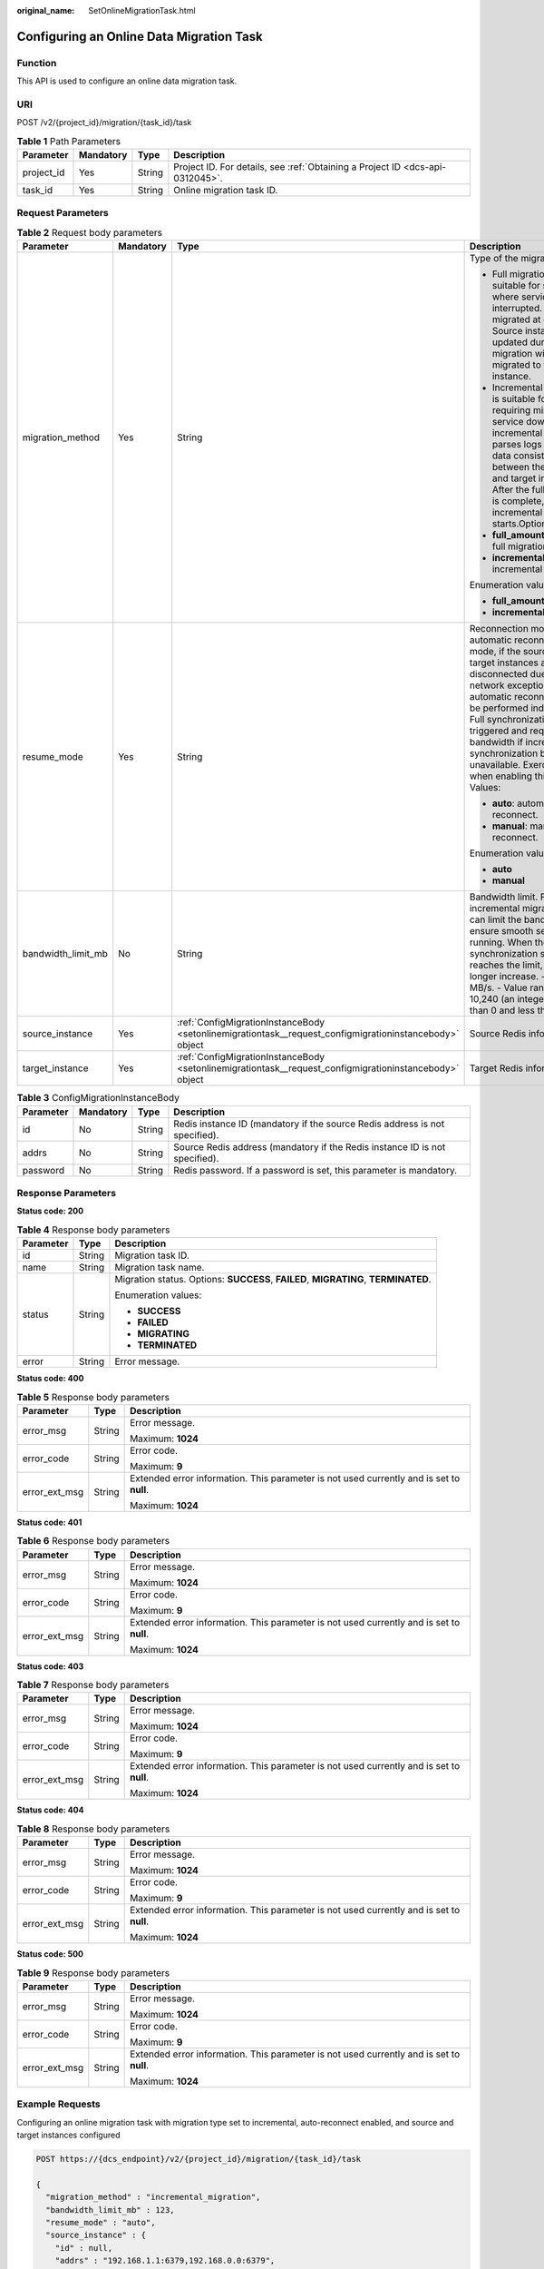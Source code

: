 :original_name: SetOnlineMigrationTask.html

.. _SetOnlineMigrationTask:

Configuring an Online Data Migration Task
=========================================

Function
--------

This API is used to configure an online data migration task.

URI
---

POST /v2/{project_id}/migration/{task_id}/task

.. table:: **Table 1** Path Parameters

   +------------+-----------+--------+-------------------------------------------------------------------------------+
   | Parameter  | Mandatory | Type   | Description                                                                   |
   +============+===========+========+===============================================================================+
   | project_id | Yes       | String | Project ID. For details, see :ref:`Obtaining a Project ID <dcs-api-0312045>`. |
   +------------+-----------+--------+-------------------------------------------------------------------------------+
   | task_id    | Yes       | String | Online migration task ID.                                                     |
   +------------+-----------+--------+-------------------------------------------------------------------------------+

Request Parameters
------------------

.. table:: **Table 2** Request body parameters

   +--------------------+-----------------+---------------------------------------------------------------------------------------------------------+----------------------------------------------------------------------------------------------------------------------------------------------------------------------------------------------------------------------------------------------------------------------------------------------------------------------------------------------------------------------+
   | Parameter          | Mandatory       | Type                                                                                                    | Description                                                                                                                                                                                                                                                                                                                                                          |
   +====================+=================+=========================================================================================================+======================================================================================================================================================================================================================================================================================================================================================================+
   | migration_method   | Yes             | String                                                                                                  | Type of the migration.                                                                                                                                                                                                                                                                                                                                               |
   |                    |                 |                                                                                                         |                                                                                                                                                                                                                                                                                                                                                                      |
   |                    |                 |                                                                                                         | -  Full migration is suitable for scenarios where services can be interrupted. Data is migrated at one time. Source instance data updated during the migration will not be migrated to the target instance.                                                                                                                                                          |
   |                    |                 |                                                                                                         |                                                                                                                                                                                                                                                                                                                                                                      |
   |                    |                 |                                                                                                         | -  Incremental migration is suitable for scenarios requiring minimal service downtime. The incremental migration parses logs to ensure data consistency between the source and target instances. After the full migration is complete, incremental migration starts.Options:                                                                                         |
   |                    |                 |                                                                                                         |                                                                                                                                                                                                                                                                                                                                                                      |
   |                    |                 |                                                                                                         | -  **full_amount_migration**: full migration                                                                                                                                                                                                                                                                                                                         |
   |                    |                 |                                                                                                         |                                                                                                                                                                                                                                                                                                                                                                      |
   |                    |                 |                                                                                                         | -  **incremental_migration**: incremental migration                                                                                                                                                                                                                                                                                                                  |
   |                    |                 |                                                                                                         |                                                                                                                                                                                                                                                                                                                                                                      |
   |                    |                 |                                                                                                         | Enumeration values:                                                                                                                                                                                                                                                                                                                                                  |
   |                    |                 |                                                                                                         |                                                                                                                                                                                                                                                                                                                                                                      |
   |                    |                 |                                                                                                         | -  **full_amount_migration**                                                                                                                                                                                                                                                                                                                                         |
   |                    |                 |                                                                                                         |                                                                                                                                                                                                                                                                                                                                                                      |
   |                    |                 |                                                                                                         | -  **incremental_migration**                                                                                                                                                                                                                                                                                                                                         |
   +--------------------+-----------------+---------------------------------------------------------------------------------------------------------+----------------------------------------------------------------------------------------------------------------------------------------------------------------------------------------------------------------------------------------------------------------------------------------------------------------------------------------------------------------------+
   | resume_mode        | Yes             | String                                                                                                  | Reconnection mode. In automatic reconnection mode, if the source and target instances are disconnected due to network exceptions, automatic reconnections will be performed indefinitely. Full synchronization will be triggered and requires more bandwidth if incremental synchronization becomes unavailable. Exercise caution when enabling this option. Values: |
   |                    |                 |                                                                                                         |                                                                                                                                                                                                                                                                                                                                                                      |
   |                    |                 |                                                                                                         | -  **auto**: automatically reconnect.                                                                                                                                                                                                                                                                                                                                |
   |                    |                 |                                                                                                         |                                                                                                                                                                                                                                                                                                                                                                      |
   |                    |                 |                                                                                                         | -  **manual**: manually reconnect.                                                                                                                                                                                                                                                                                                                                   |
   |                    |                 |                                                                                                         |                                                                                                                                                                                                                                                                                                                                                                      |
   |                    |                 |                                                                                                         | Enumeration values:                                                                                                                                                                                                                                                                                                                                                  |
   |                    |                 |                                                                                                         |                                                                                                                                                                                                                                                                                                                                                                      |
   |                    |                 |                                                                                                         | -  **auto**                                                                                                                                                                                                                                                                                                                                                          |
   |                    |                 |                                                                                                         |                                                                                                                                                                                                                                                                                                                                                                      |
   |                    |                 |                                                                                                         | -  **manual**                                                                                                                                                                                                                                                                                                                                                        |
   +--------------------+-----------------+---------------------------------------------------------------------------------------------------------+----------------------------------------------------------------------------------------------------------------------------------------------------------------------------------------------------------------------------------------------------------------------------------------------------------------------------------------------------------------------+
   | bandwidth_limit_mb | No              | String                                                                                                  | Bandwidth limit. For incremental migration, you can limit the bandwidth to ensure smooth service running. When the data synchronization speed reaches the limit, it can no longer increase. - Unit: MB/s. - Value range: 1-10,240 (an integer greater than 0 and less than 10,241).                                                                                  |
   +--------------------+-----------------+---------------------------------------------------------------------------------------------------------+----------------------------------------------------------------------------------------------------------------------------------------------------------------------------------------------------------------------------------------------------------------------------------------------------------------------------------------------------------------------+
   | source_instance    | Yes             | :ref:`ConfigMigrationInstanceBody <setonlinemigrationtask__request_configmigrationinstancebody>` object | Source Redis information.                                                                                                                                                                                                                                                                                                                                            |
   +--------------------+-----------------+---------------------------------------------------------------------------------------------------------+----------------------------------------------------------------------------------------------------------------------------------------------------------------------------------------------------------------------------------------------------------------------------------------------------------------------------------------------------------------------+
   | target_instance    | Yes             | :ref:`ConfigMigrationInstanceBody <setonlinemigrationtask__request_configmigrationinstancebody>` object | Target Redis information.                                                                                                                                                                                                                                                                                                                                            |
   +--------------------+-----------------+---------------------------------------------------------------------------------------------------------+----------------------------------------------------------------------------------------------------------------------------------------------------------------------------------------------------------------------------------------------------------------------------------------------------------------------------------------------------------------------+

.. _setonlinemigrationtask__request_configmigrationinstancebody:

.. table:: **Table 3** ConfigMigrationInstanceBody

   +-----------+-----------+--------+-----------------------------------------------------------------------------+
   | Parameter | Mandatory | Type   | Description                                                                 |
   +===========+===========+========+=============================================================================+
   | id        | No        | String | Redis instance ID (mandatory if the source Redis address is not specified). |
   +-----------+-----------+--------+-----------------------------------------------------------------------------+
   | addrs     | No        | String | Source Redis address (mandatory if the Redis instance ID is not specified). |
   +-----------+-----------+--------+-----------------------------------------------------------------------------+
   | password  | No        | String | Redis password. If a password is set, this parameter is mandatory.          |
   +-----------+-----------+--------+-----------------------------------------------------------------------------+

Response Parameters
-------------------

**Status code: 200**

.. table:: **Table 4** Response body parameters

   +-----------------------+-----------------------+------------------------------------------------------------------------------------+
   | Parameter             | Type                  | Description                                                                        |
   +=======================+=======================+====================================================================================+
   | id                    | String                | Migration task ID.                                                                 |
   +-----------------------+-----------------------+------------------------------------------------------------------------------------+
   | name                  | String                | Migration task name.                                                               |
   +-----------------------+-----------------------+------------------------------------------------------------------------------------+
   | status                | String                | Migration status. Options: **SUCCESS**, **FAILED**, **MIGRATING**, **TERMINATED**. |
   |                       |                       |                                                                                    |
   |                       |                       | Enumeration values:                                                                |
   |                       |                       |                                                                                    |
   |                       |                       | -  **SUCCESS**                                                                     |
   |                       |                       |                                                                                    |
   |                       |                       | -  **FAILED**                                                                      |
   |                       |                       |                                                                                    |
   |                       |                       | -  **MIGRATING**                                                                   |
   |                       |                       |                                                                                    |
   |                       |                       | -  **TERMINATED**                                                                  |
   +-----------------------+-----------------------+------------------------------------------------------------------------------------+
   | error                 | String                | Error message.                                                                     |
   +-----------------------+-----------------------+------------------------------------------------------------------------------------+

**Status code: 400**

.. table:: **Table 5** Response body parameters

   +-----------------------+-----------------------+------------------------------------------------------------------------------------------+
   | Parameter             | Type                  | Description                                                                              |
   +=======================+=======================+==========================================================================================+
   | error_msg             | String                | Error message.                                                                           |
   |                       |                       |                                                                                          |
   |                       |                       | Maximum: **1024**                                                                        |
   +-----------------------+-----------------------+------------------------------------------------------------------------------------------+
   | error_code            | String                | Error code.                                                                              |
   |                       |                       |                                                                                          |
   |                       |                       | Maximum: **9**                                                                           |
   +-----------------------+-----------------------+------------------------------------------------------------------------------------------+
   | error_ext_msg         | String                | Extended error information. This parameter is not used currently and is set to **null**. |
   |                       |                       |                                                                                          |
   |                       |                       | Maximum: **1024**                                                                        |
   +-----------------------+-----------------------+------------------------------------------------------------------------------------------+

**Status code: 401**

.. table:: **Table 6** Response body parameters

   +-----------------------+-----------------------+------------------------------------------------------------------------------------------+
   | Parameter             | Type                  | Description                                                                              |
   +=======================+=======================+==========================================================================================+
   | error_msg             | String                | Error message.                                                                           |
   |                       |                       |                                                                                          |
   |                       |                       | Maximum: **1024**                                                                        |
   +-----------------------+-----------------------+------------------------------------------------------------------------------------------+
   | error_code            | String                | Error code.                                                                              |
   |                       |                       |                                                                                          |
   |                       |                       | Maximum: **9**                                                                           |
   +-----------------------+-----------------------+------------------------------------------------------------------------------------------+
   | error_ext_msg         | String                | Extended error information. This parameter is not used currently and is set to **null**. |
   |                       |                       |                                                                                          |
   |                       |                       | Maximum: **1024**                                                                        |
   +-----------------------+-----------------------+------------------------------------------------------------------------------------------+

**Status code: 403**

.. table:: **Table 7** Response body parameters

   +-----------------------+-----------------------+------------------------------------------------------------------------------------------+
   | Parameter             | Type                  | Description                                                                              |
   +=======================+=======================+==========================================================================================+
   | error_msg             | String                | Error message.                                                                           |
   |                       |                       |                                                                                          |
   |                       |                       | Maximum: **1024**                                                                        |
   +-----------------------+-----------------------+------------------------------------------------------------------------------------------+
   | error_code            | String                | Error code.                                                                              |
   |                       |                       |                                                                                          |
   |                       |                       | Maximum: **9**                                                                           |
   +-----------------------+-----------------------+------------------------------------------------------------------------------------------+
   | error_ext_msg         | String                | Extended error information. This parameter is not used currently and is set to **null**. |
   |                       |                       |                                                                                          |
   |                       |                       | Maximum: **1024**                                                                        |
   +-----------------------+-----------------------+------------------------------------------------------------------------------------------+

**Status code: 404**

.. table:: **Table 8** Response body parameters

   +-----------------------+-----------------------+------------------------------------------------------------------------------------------+
   | Parameter             | Type                  | Description                                                                              |
   +=======================+=======================+==========================================================================================+
   | error_msg             | String                | Error message.                                                                           |
   |                       |                       |                                                                                          |
   |                       |                       | Maximum: **1024**                                                                        |
   +-----------------------+-----------------------+------------------------------------------------------------------------------------------+
   | error_code            | String                | Error code.                                                                              |
   |                       |                       |                                                                                          |
   |                       |                       | Maximum: **9**                                                                           |
   +-----------------------+-----------------------+------------------------------------------------------------------------------------------+
   | error_ext_msg         | String                | Extended error information. This parameter is not used currently and is set to **null**. |
   |                       |                       |                                                                                          |
   |                       |                       | Maximum: **1024**                                                                        |
   +-----------------------+-----------------------+------------------------------------------------------------------------------------------+

**Status code: 500**

.. table:: **Table 9** Response body parameters

   +-----------------------+-----------------------+------------------------------------------------------------------------------------------+
   | Parameter             | Type                  | Description                                                                              |
   +=======================+=======================+==========================================================================================+
   | error_msg             | String                | Error message.                                                                           |
   |                       |                       |                                                                                          |
   |                       |                       | Maximum: **1024**                                                                        |
   +-----------------------+-----------------------+------------------------------------------------------------------------------------------+
   | error_code            | String                | Error code.                                                                              |
   |                       |                       |                                                                                          |
   |                       |                       | Maximum: **9**                                                                           |
   +-----------------------+-----------------------+------------------------------------------------------------------------------------------+
   | error_ext_msg         | String                | Extended error information. This parameter is not used currently and is set to **null**. |
   |                       |                       |                                                                                          |
   |                       |                       | Maximum: **1024**                                                                        |
   +-----------------------+-----------------------+------------------------------------------------------------------------------------------+

Example Requests
----------------

Configuring an online migration task with migration type set to incremental, auto-reconnect enabled, and source and target instances configured

.. code-block:: text

   POST https://{dcs_endpoint}/v2/{project_id}/migration/{task_id}/task

   {
     "migration_method" : "incremental_migration",
     "bandwidth_limit_mb" : 123,
     "resume_mode" : "auto",
     "source_instance" : {
       "id" : null,
       "addrs" : "192.168.1.1:6379,192.168.0.0:6379",
       "password" : "xxxxxx"
     },
     "target_instance" : {
       "id" : "cf4a05df-1c38-47c5-bb5a-0a7b3673b3bd",
       "addrs" : null,
       "password" : null
     }
   }

Example Responses
-----------------

**Status code: 200**

Online data migration task configured.

.. code-block::

   {
     "id" : "90754308-a156-406f-a837-8f852f38a646",
     "name" : "dcs-migration-1db7",
     "status" : "FULLMIGRATING",
     "error" : ""
   }

Status Codes
------------

=========== ======================================
Status Code Description
=========== ======================================
200         Online data migration task configured.
400         Invalid request.
401         Invalid authentication information.
403         The request is rejected.
404         The requested resource is not found.
500         Internal service error.
=========== ======================================

Error Codes
-----------

See :ref:`Error Codes <errorcode>`.
